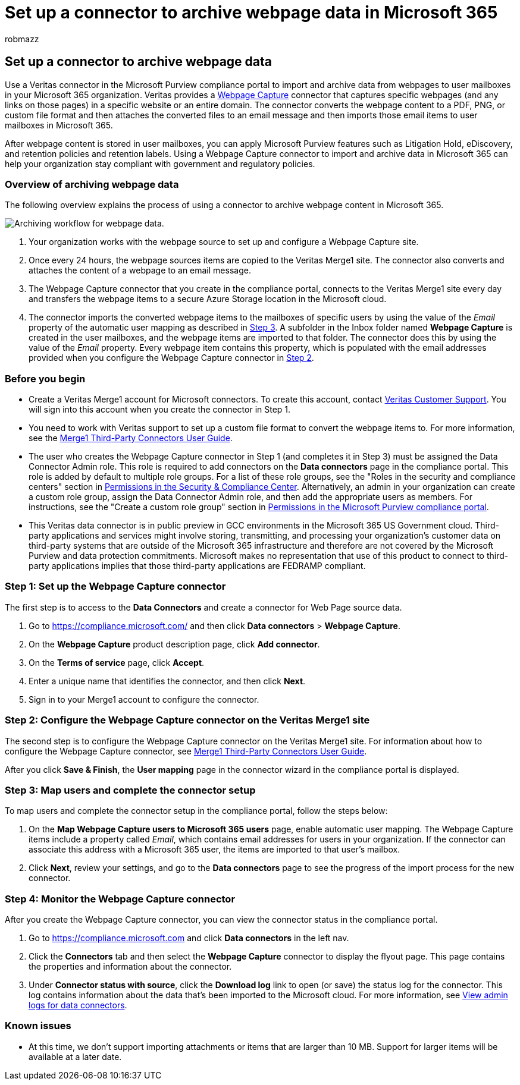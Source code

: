 = Set up a connector to archive webpage data in Microsoft 365
:audience: Admin
:author: robmazz
:description: Admins can set up a connector to import and archive Webpage Capture data from Veritas in Microsoft 365. This connector lets you archive data from third-party data sources in Microsoft 365 so you can use compliance features such as legal hold, content search, and retention policies to manage your organization's third-party data.
:f1.keywords: ["NOCSH"]
:manager: laurawi
:ms.author: robmazz
:ms.collection: ["tier1", "M365-security-compliance", "data-connectors"]
:ms.date:
:ms.localizationpriority: medium
:ms.service: O365-seccomp
:ms.topic: how-to

== Set up a connector to archive webpage data

Use a Veritas connector in the Microsoft Purview compliance portal to import and archive data from webpages to user mailboxes in your Microsoft 365 organization.
Veritas provides a https://globanet.com/webpage-capture[Webpage Capture] connector that captures specific webpages (and any links on those pages) in a specific website or an entire domain.
The connector converts the webpage content to a PDF, PNG, or custom file format and then attaches the converted files to an email message and then imports those email items to user mailboxes in Microsoft 365.

After webpage content is stored in user mailboxes, you can apply Microsoft Purview features such as Litigation Hold, eDiscovery, and retention policies and retention labels.
Using a Webpage Capture connector to import and archive data in Microsoft 365 can help your organization stay compliant with government and regulatory policies.

=== Overview of archiving webpage data

The following overview explains the process of using a connector to archive webpage content in Microsoft 365.

image::../media/WebPageCaptureConnectorWorkflow.png[Archiving workflow for webpage data.]

. Your organization works with the webpage source to set up and configure a Webpage Capture site.
. Once every 24 hours, the webpage sources items are copied to the Veritas Merge1 site.
The connector also converts and attaches the content of a webpage to an email message.
. The Webpage Capture connector that you create in the compliance portal, connects to the Veritas Merge1 site every day and transfers the webpage items to a secure Azure Storage location in the Microsoft cloud.
. The connector imports the converted webpage items to the mailboxes of specific users by using the value of the _Email_ property of the automatic user mapping as described in <<step-3-map-users-and-complete-the-connector-setup,Step 3>>.
A subfolder in the Inbox folder named *Webpage Capture* is created in the user mailboxes, and the webpage items are imported to that folder.
The connector does this by using the value of the _Email_ property.
Every webpage item contains this property, which is populated with the email addresses provided when you configure the Webpage Capture connector in <<step-2-configure-the-webpage-capture-connector-on-the-veritas-merge1-site,Step 2>>.

=== Before you begin

* Create a Veritas Merge1 account for Microsoft connectors.
To create this account, contact https://www.veritas.com/content/support/[Veritas Customer Support].
You will sign into this account when you create the connector in Step 1.
* You need to work with Veritas support to set up a custom file format to convert the webpage items to.
For more information, see the https://docs.ms.merge1.globanetportal.com/Merge1%20Third-Party%20Connectors%20Web%20Page%20Capture%20User%20Guide%20.pdf[Merge1 Third-Party Connectors User Guide].
* The user who creates the Webpage Capture connector in Step 1 (and completes it in Step 3) must be assigned the Data Connector Admin role.
This role is required to add connectors on the *Data connectors* page in the compliance portal.
This role is added by default to multiple role groups.
For a list of these role groups, see the "Roles in the security and compliance centers" section in link:../security/office-365-security/permissions-in-the-security-and-compliance-center.md#roles-in-the-security--compliance-center[Permissions in the Security & Compliance Center].
Alternatively, an admin in your organization can create a custom role group, assign the Data Connector Admin role, and then add the appropriate users as members.
For instructions, see the "Create a custom role group" section in link:microsoft-365-compliance-center-permissions.md#create-a-custom-role-group[Permissions in the Microsoft Purview compliance portal].
* This Veritas data connector is in public preview in GCC environments in the Microsoft 365 US Government cloud.
Third-party applications and services might involve storing, transmitting, and processing your organization's customer data on third-party systems that are outside of the Microsoft 365 infrastructure and therefore are not covered by the Microsoft Purview and data protection commitments.
Microsoft makes no representation that use of this product to connect to third-party applications implies that those third-party applications are FEDRAMP compliant.

=== Step 1: Set up the Webpage Capture connector

The first step is to access to the *Data Connectors* and create a connector for Web Page source data.

. Go to https://compliance.microsoft.com/ and then click *Data connectors* > *Webpage Capture*.
. On the *Webpage Capture* product description page, click *Add connector*.
. On the *Terms of service* page, click *Accept*.
. Enter a unique name that identifies the connector, and then click *Next*.
. Sign in to your Merge1 account to configure the connector.

=== Step 2: Configure the Webpage Capture connector on the Veritas Merge1 site

The second step is to configure the Webpage Capture connector on the Veritas Merge1 site.
For information about how to configure the Webpage Capture connector, see https://docs.ms.merge1.globanetportal.com/Merge1%20Third-Party%20Connectors%20Web%20Page%20Capture%20User%20Guide%20.pdf[Merge1 Third-Party Connectors User Guide].

After you click *Save & Finish*, the *User mapping* page in the connector wizard in the compliance portal is displayed.

=== Step 3: Map users and complete the connector setup

To map users and complete the connector setup in the compliance portal, follow the steps below:

. On the *Map Webpage Capture users to Microsoft 365 users* page, enable automatic user mapping.
The Webpage Capture items include a property called _Email_, which contains email addresses for users in your organization.
If the connector can associate this address with a Microsoft 365 user, the items are imported to that user's mailbox.
. Click *Next*, review your settings, and go to the *Data connectors* page to see the progress of the import process for the new connector.

=== Step 4: Monitor the Webpage Capture connector

After you create the Webpage Capture connector, you can view the connector status in the compliance portal.

. Go to https://compliance.microsoft.com and click *Data connectors* in the left nav.
. Click the *Connectors* tab and then select the *Webpage Capture* connector to display the flyout page.
This page contains the properties and information about the connector.
. Under *Connector status with source*, click the *Download log* link to open (or save) the status log for the connector.
This log contains information about the data that's been imported to the Microsoft cloud.
For more information, see xref:data-connector-admin-logs.adoc[View admin logs for data connectors].

=== Known issues

* At this time, we don't support importing attachments or items that are larger than 10 MB.
Support for larger items will be available at a later date.
